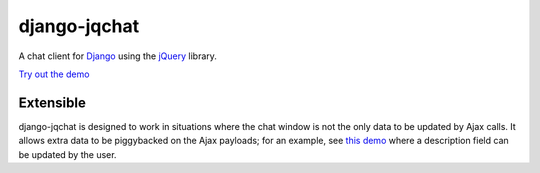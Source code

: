 ######################
django-jqchat 
######################

A chat client for `Django <http://www.djangoproject.com/>`_ using the `jQuery <http://www.jquery.com/>`_ library.

`Try out the demo <http://arbee-design.co.uk/jqchat/room/1/>`_

*************
Extensible
*************

django-jqchat is designed to work in situations where the
chat window is not the only data to be updated by Ajax
calls. It allows extra data to be piggybacked on the
Ajax payloads; for an example, see
`this demo <http://arbee-design.co.uk/jqchat/room_with_description/1/>`_
where a description field can be updated by the user.


